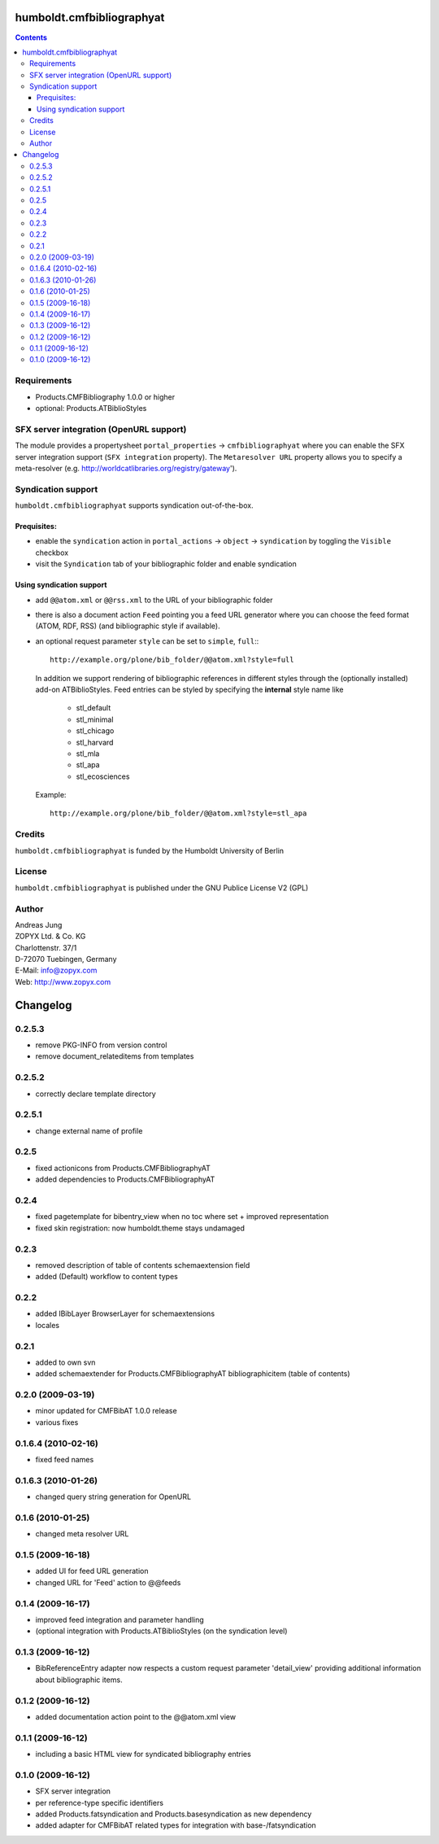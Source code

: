 humboldt.cmfbibliographyat
==========================

.. contents::

Requirements
------------

* Products.CMFBibliography 1.0.0 or higher                                     
* optional: Products.ATBiblioStyles


SFX server integration (OpenURL support)
----------------------------------------

The module provides a propertysheet ``portal_properties`` ->
``cmfbibliographyat`` where you can enable the SFX server integration support
(``SFX integration`` property). The ``Metaresolver URL`` property allows you to
specify a meta-resolver (e.g. http://worldcatlibraries.org/registry/gateway'). 


Syndication support
-------------------
``humboldt.cmfbibliographyat`` supports syndication out-of-the-box. 

Prequisites:
++++++++++++

- enable the ``syndication`` action in ``portal_actions`` -> ``object`` -> ``syndication`` by
  toggling the ``Visible`` checkbox
- visit the ``Syndication`` tab of your bibliographic folder and enable syndication

Using syndication support
+++++++++++++++++++++++++

- add ``@@atom.xml`` or ``@@rss.xml`` to the URL of your bibliographic folder

- there is also a document action ``Feed`` pointing you a feed URL generator
  where you can choose the feed format (ATOM, RDF, RSS) (and bibliographic
  style if available).

- an optional request parameter ``style`` can be set to 
  ``simple``, ``full``:::

        http://example.org/plone/bib_folder/@@atom.xml?style=full

  In addition we support rendering of bibliographic references in different
  styles through the (optionally installed) add-on ATBiblioStyles. Feed entries
  can be styled by specifying the **internal** style name like 

    * stl_default
    * stl_minimal
    * stl_chicago
    * stl_harvard
    * stl_mla
    * stl_apa
    * stl_ecosciences

  Example::

        http://example.org/plone/bib_folder/@@atom.xml?style=stl_apa

Credits
-------
``humboldt.cmfbibliographyat`` is funded by the Humboldt University of Berlin

License
-------
``humboldt.cmfbibliographyat`` is published under the GNU Publice License V2 (GPL) 

Author
------

| Andreas Jung
| ZOPYX Ltd. & Co. KG
| Charlottenstr. 37/1
| D-72070 Tuebingen, Germany
| E-Mail: info@zopyx.com
| Web: http://www.zopyx.com



Changelog
=========

0.2.5.3
-------
- remove PKG-INFO from version control
- remove document_relateditems from templates

0.2.5.2
-------
- correctly declare template directory

0.2.5.1
-------
- change external name of profile

0.2.5
-----
- fixed actionicons from Products.CMFBibliographyAT
- added dependencies to Products.CMFBibliographyAT

0.2.4
-----
- fixed pagetemplate for bibentry_view when no toc where set + improved representation
- fixed skin registration: now humboldt.theme stays undamaged

0.2.3
-----
- removed description of table of contents schemaextension field
- added (Default) workflow to content types

0.2.2
-----
- added IBibLayer BrowserLayer for schemaextensions
- locales

0.2.1
-----
- added to own svn
- added schemaextender for Products.CMFBibliographyAT bibliographicitem (table of contents)

0.2.0 (2009-03-19)
------------------

- minor updated for CMFBibAT 1.0.0 release
- various fixes

0.1.6.4 (2010-02-16)
--------------------
- fixed feed names

0.1.6.3 (2010-01-26)
--------------------
- changed query string generation for OpenURL

0.1.6 (2010-01-25)
------------------
- changed meta resolver URL 

0.1.5 (2009-16-18)
------------------
- added UI for feed URL generation
- changed URL for 'Feed' action to @@feeds

0.1.4 (2009-16-17)
------------------
- improved feed integration and parameter handling
- (optional integration with Products.ATBiblioStyles (on the syndication
  level)

0.1.3 (2009-16-12)
------------------
- BibReferenceEntry adapter now respects a custom request parameter 'detail_view'
  providing additional information about bibliographic items.

0.1.2 (2009-16-12)
------------------
- added documentation action point to the @@atom.xml view

0.1.1 (2009-16-12)
------------------
- including a basic HTML view for syndicated bibliography entries

0.1.0 (2009-16-12)
------------------

- SFX server integration
- per reference-type specific identifiers
- added Products.fatsyndication and Products.basesyndication as new dependency
- added adapter for CMFBibAT related types for integration with base-/fatsyndication




